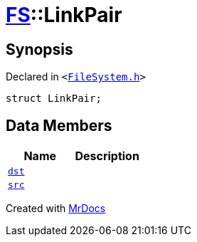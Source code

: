 [#FS-LinkPair]
= xref:FS.adoc[FS]::LinkPair
:relfileprefix: ../
:mrdocs:


== Synopsis

Declared in `&lt;https://github.com/PrismLauncher/PrismLauncher/blob/develop/launcher/FileSystem.h#L159[FileSystem&period;h]&gt;`

[source,cpp,subs="verbatim,replacements,macros,-callouts"]
----
struct LinkPair;
----

== Data Members
[cols=2]
|===
| Name | Description 

| xref:FS/LinkPair/dst.adoc[`dst`] 
| 

| xref:FS/LinkPair/src.adoc[`src`] 
| 

|===





[.small]#Created with https://www.mrdocs.com[MrDocs]#

